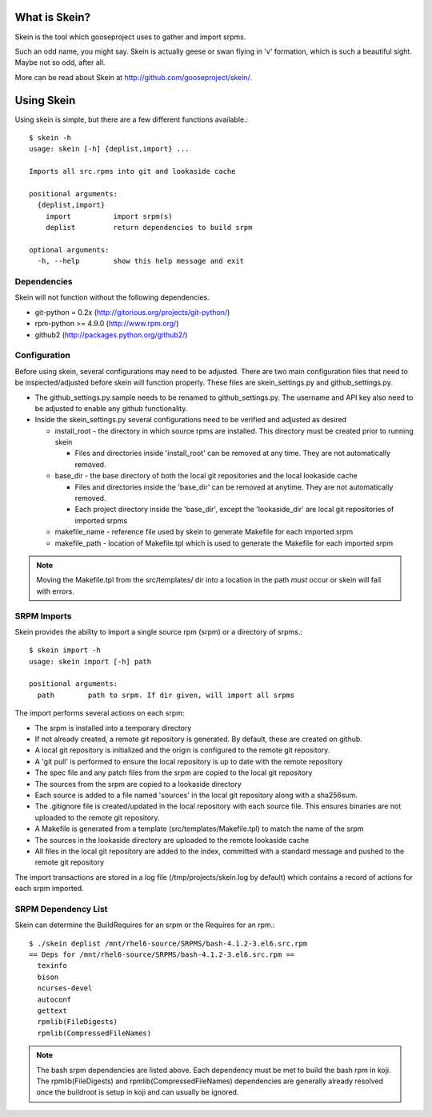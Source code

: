 What is Skein?
--------------

Skein is the tool which gooseproject uses to gather and import srpms. 

Such an odd name, you might say. Skein is actually geese or swan flying in 'v' formation, which is such a beautiful sight. Maybe not so odd, after all.

More can be read about Skein at http://github.com/gooseproject/skein/.

Using Skein
-----------

Using skein is simple, but there are a few different functions available.::

    $ skein -h
    usage: skein [-h] {deplist,import} ...

    Imports all src.rpms into git and lookaside cache

    positional arguments:
      {deplist,import}
        import          import srpm(s)
        deplist         return dependencies to build srpm

    optional arguments:
      -h, --help        show this help message and exit

Dependencies
============

Skein will not function without the following dependencies.

* git-python = 0.2x (http://gitorious.org/projects/git-python/)
* rpm-python >= 4.9.0 (http://www.rpm.org/)
* github2 (http://packages.python.org/github2/)

Configuration
=============

Before using skein, several configurations may need to be adjusted. There are two main configuration files that need to be inspected/adjusted before skein will function properly. These files are skein_settings.py and github_settings.py. 

* The github_settings.py.sample needs to be renamed to github_settings.py. The username and API key also need to be adjusted to enable any github functionality. 
* Inside the skein_settings.py several configurations need to be verified and adjusted as desired

  * install_root - the directory in which source rpms are installed. This directory must be created prior to running skein

    * Files and directories inside 'install_root' can be removed at any time. They are not automatically removed.

  * base_dir - the base directory of both the local git repositories and the local lookaside cache

    * Files and directories inside the 'base_dir' can be removed at anytime. They are not automatically removed.
    * Each project directory inside the 'base_dir', except the 'lookaside_dir' are local git repositories of imported srpms

  * makefile_name - reference file used by skein to generate Makefile for each imported srpm
  * makefile_path - location of Makefile.tpl which is used to generate the Makefile for each imported srpm

.. note:: Moving the Makefile.tpl from the src/templates/ dir into a location in the path *must* occur or skein will fail with errors.

SRPM Imports
============

Skein provides the ability to import a single source rpm (srpm) or a directory of srpms.::

    $ skein import -h
    usage: skein import [-h] path

    positional arguments:
      path        path to srpm. If dir given, will import all srpms

The import performs several actions on each srpm:

* The srpm is installed into a temporary directory
* If not already created, a remote git repository is generated. By default, these are created on github.
* A local git repository is initialized and the origin is configured to the remote git repository.
* A 'git pull' is performed to ensure the local repository is up to date with the remote repository
* The spec file and any patch files from the srpm are copied to the local git repository
* The sources from the srpm are copied to a lookaside directory
* Each source is added to a file named 'sources' in the local git repository along with a sha256sum.
* The .gitignore file is created/updated in the local repository with each source file. This ensures binaries are not uploaded to the remote git repository.
* A Makefile is generated from a template (src/templates/Makefile.tpl) to match the name of the srpm
* The sources in the lookaside directory are uploaded to the remote lookaside cache
* All files in the local git repository are added to the index, committed with a standard message and pushed to the remote git repository

The import transactions are stored in a log file (/tmp/projects/skein.log by default) which contains a record of actions for each srpm imported.

SRPM Dependency List
====================

Skein can determine the BuildRequires for an srpm or the Requires for an rpm.::

    $ ./skein deplist /mnt/rhel6-source/SRPMS/bash-4.1.2-3.el6.src.rpm 
    == Deps for /mnt/rhel6-source/SRPMS/bash-4.1.2-3.el6.src.rpm ==
      texinfo
      bison
      ncurses-devel
      autoconf
      gettext
      rpmlib(FileDigests)
      rpmlib(CompressedFileNames)

.. note:: The bash srpm dependencies are listed above. Each dependency must be met to build the bash rpm in koji. The rpmlib(FileDigests) and rpmlib(CompressedFileNames) dependencies are generally already resolved once the buildroot is setup in koji and can usually be ignored.


